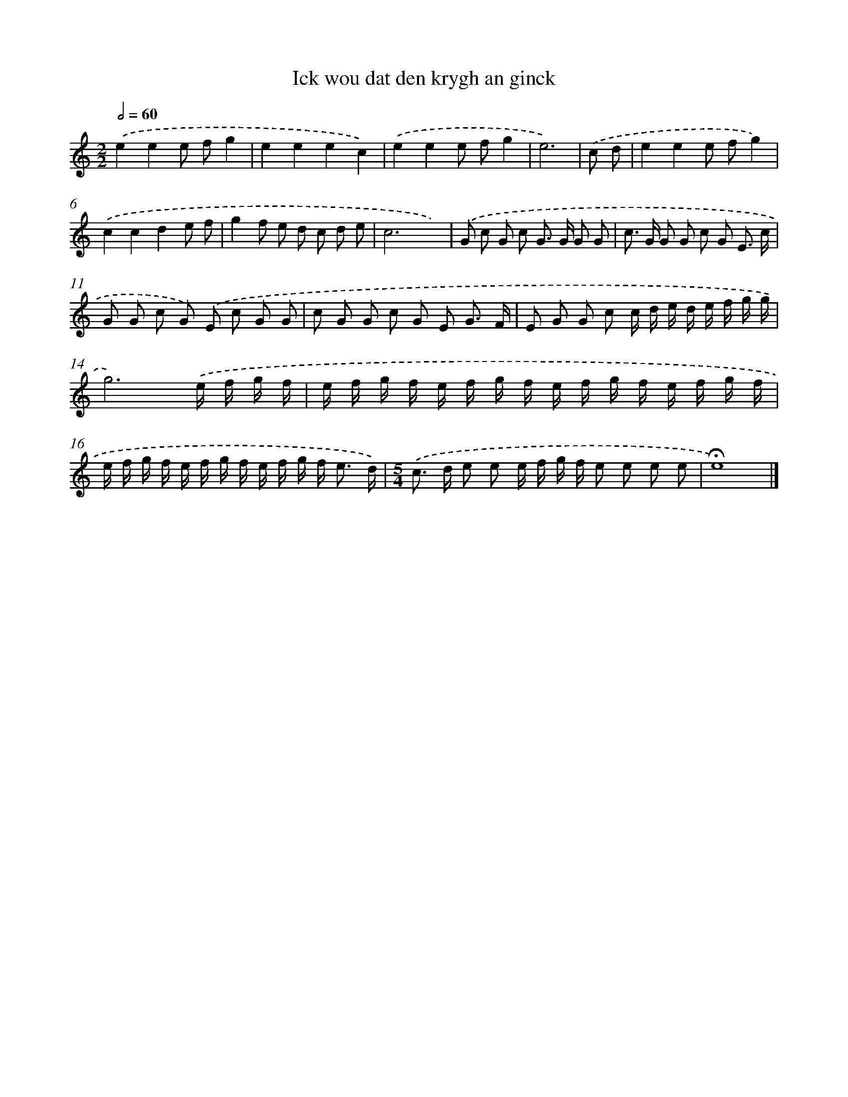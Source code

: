 X: 16944
T: Ick wou dat den krygh an ginck
%%abc-version 2.0
%%abcx-abcm2ps-target-version 5.9.1 (29 Sep 2008)
%%abc-creator hum2abc beta
%%abcx-conversion-date 2018/11/01 14:38:08
%%humdrum-veritas 310268273
%%humdrum-veritas-data 3034577685
%%continueall 1
%%barnumbers 0
L: 1/8
M: 2/2
Q: 1/2=60
K: C clef=treble
.('e2e2e fg2 |
e2e2e2c2) |
.('e2e2e fg2 |
e6) |
.('c d [I:setbarnb 5]|
e2e2e fg2) |
.('c2c2d2e f |
g2f e d c d e |
c6x2) |
.('G c G c G> G G G |
c> G G G c G E3/ c/ |
G G c G) .('E c G G |
c G G c G E G3/ F/ |
E G G c c/ d/ e/ d/ e/ f/ g/ g/ |
g6).('e/ f/ g/ f/ |
e/ f/ g/ f/ e/ f/ g/ f/ e/ f/ g/ f/ e/ f/ g/ f/ |
e/ f/ g/ f/ e/ f/ g/ f/ e/ f/ g/ f< e d/) |
[M:5/4].('c> d e e e/ f/ g/ f/ e e e e |
!fermata!e8) |]
